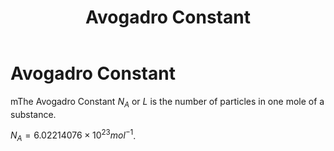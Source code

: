 :PROPERTIES:
:ID:       a8535a9a-d118-4f78-91a3-57833637c34b
:END:
#+title: Avogadro Constant
#+filetags: :physics:SI:constant:
* Avogadro Constant
mThe Avogadro Constant $N_A$ or $L$ is the number of particles in one mole of a substance.

$N_A = 6.02214076 \times 10^{23} mol^{-1}$.
